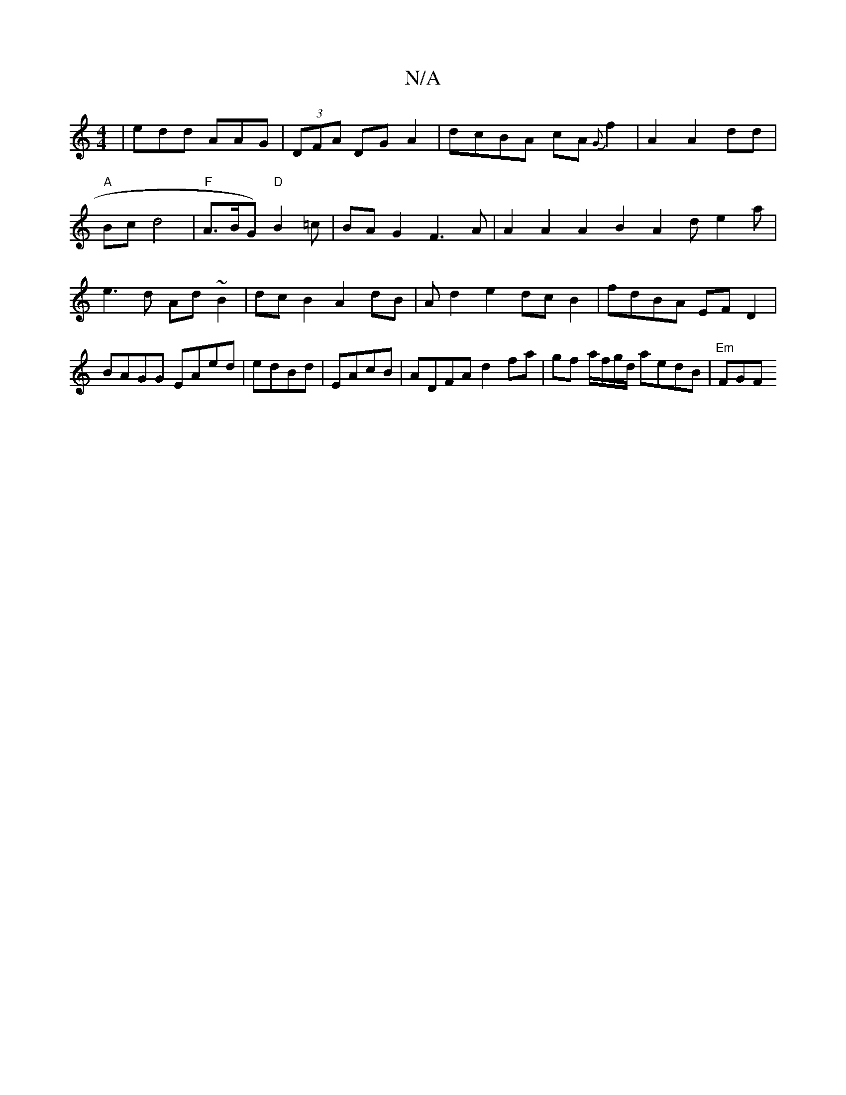 X:1
T:N/A
M:4/4
R:N/A
K:Cmajor
|edd AAG|(3DFA DG A2|dcBA cA {G}f2|A2 A2 dd|
"A"Bcd4 | "F" A>BG) "D"B2=c|BAG2 F3A|A2A2A2=2|B2A2 de2a|
e3d Ad~B2|dcB2 A2dB|Ad2e2 dcB2| fdBA EFD2|BAGG EAed | edBd|EAcB|ADFA d2fa|gf a/f/g/d/ aedB|"Em"FGF